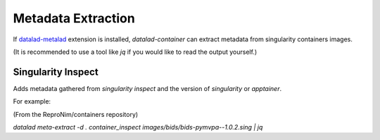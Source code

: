 Metadata Extraction
*******************

If `datalad-metalad`_ extension is installed, `datalad-container` can
extract metadata from singularity containers images.

(It is recommended to use a tool like `jq` if you would like to read the
output yourself.)

Singularity Inspect
-------------------

Adds metadata gathered from `singularity inspect` and the version of
`singularity` or `apptainer`.

For example:

(From the ReproNim/containers repository)

`datalad meta-extract -d . container_inspect images/bids/bids-pymvpa--1.0.2.sing  | jq`

.. code-block:: 
  {
    "type": "file",
    "dataset_id": "b02e63c2-62c1-11e9-82b0-52540040489c",
    "dataset_version": "9ed0a39406e518f0309bb665a99b64dec719fb08",
    "path": "images/bids/bids-pymvpa--1.0.2.sing",
    "extractor_name": "container_inspect",
    "extractor_version": "0.0.1",
    "extraction_parameter": {},
    "extraction_time": 1680097317.7093463,
    "agent_name": "Austin Macdonald",
    "agent_email": "austin@dartmouth.edu",
    "extracted_metadata": {
      "@id": "datalad:SHA1-s993116191--cc7ac6e6a31e9ac131035a88f699dfcca785b844",
      "type": "file",
      "path": "images/bids/bids-pymvpa--1.0.2.sing",
      "content_byte_size": 0,
      "comment": "SingularityInspect extractor executed at 1680097317.6012993",
      "container_system": "apptainer",
      "container_system_version": "1.1.6-1.fc37",
      "container_inspect": {
        "data": {
          "attributes": {
            "labels": {
              "org.label-schema.build-date": "Thu,_19_Dec_2019_14:58:41_+0000",
              "org.label-schema.build-size": "2442MB",
              "org.label-schema.schema-version": "1.0",
              "org.label-schema.usage.singularity.deffile": "Singularity.bids-pymvpa--1.0.2",
              "org.label-schema.usage.singularity.deffile.bootstrap": "docker",
              "org.label-schema.usage.singularity.deffile.from": "bids/pymvpa:v1.0.2",
              "org.label-schema.usage.singularity.version": "2.5.2-feature-squashbuild-secbuild-2.5.6e68f9725"
            }
          }
        },
        "type": "container"
      }
    }
  }

.. _datalad-metalad: http://docs.datalad.org/projects/metalad/en/latest/
